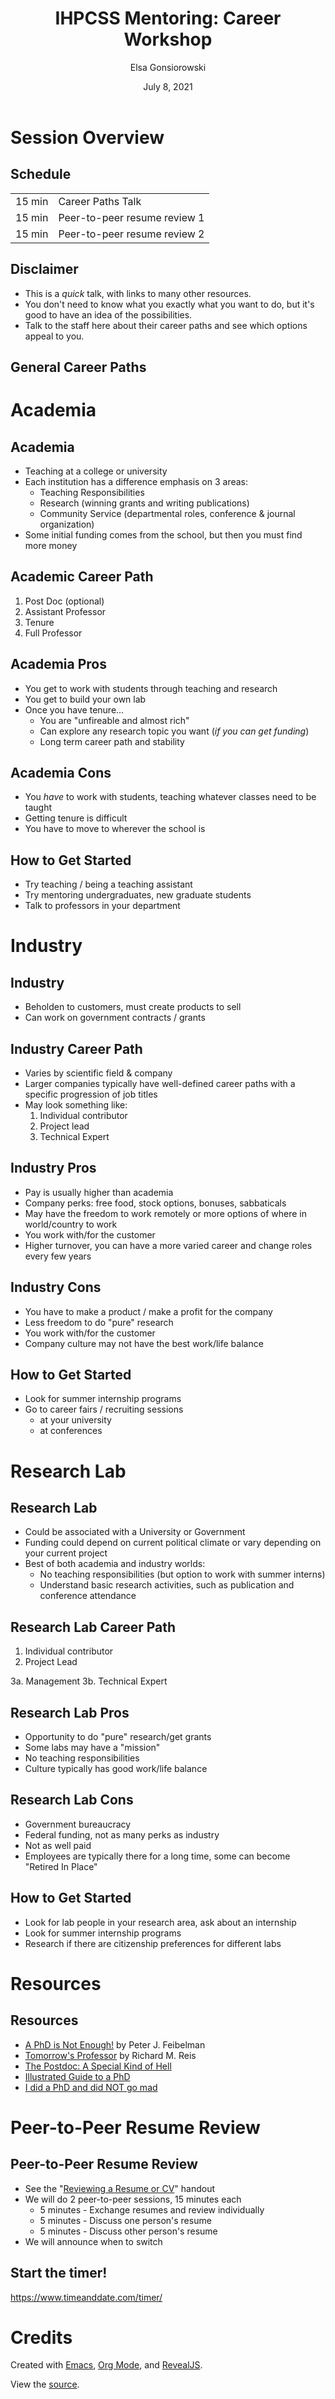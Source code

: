 #+title: IHPCSS Mentoring: Career Workshop
#+author: Elsa Gonsiorowski
#+date: July  8, 2021

#+options: H:2 toc:nil
#+REVEAL_ROOT: https://cdn.jsdelivr.net/npm/reveal.js
#+REVEAL_INIT_OPTIONS: height:1000
#+REVEAL_THEME: beige

* Session Overview
** Schedule
|--------+------------------------------|
| 15 min | Career Paths Talk            |
| 15 min | Peer-to-peer resume review 1 |
| 15 min | Peer-to-peer resume review 2 |
|--------+------------------------------|
** Disclaimer
- This is a /quick/ talk, with links to many other resources.
- You don't need to know what you exactly what you want to do, but it's good to have an idea of the possibilities.
- Talk to the staff here about their career paths and see which options appeal to you.
** General Career Paths
[[file:3-career-paths.png]]
* Academia
** Academia
- Teaching at a college or university
- Each institution has a difference emphasis on 3 areas:
  - Teaching Responsibilities
  - Research (winning grants and writing publications)
  - Community Service (departmental roles, conference & journal organization)
- Some initial funding comes from the school, but then you must find more money
** Academic Career Path
1. Post Doc (optional)
2. Assistant Professor
3. Tenure
4. Full Professor
** Academia Pros
- You get to work with students through teaching and research
- You get to build your own lab
- Once you have tenure...
  - You are "unfireable and almost rich"
  - Can explore any research topic you want (/if you can get funding/)
  - Long term career path and stability
** Academia Cons
- You /have/ to work with students, teaching whatever classes need to be taught
- Getting tenure is difficult
- You have to move to wherever the school is
** How to Get Started
- Try teaching / being a teaching assistant
- Try mentoring undergraduates, new graduate students
- Talk to professors in your department
* Industry
** Industry
- Beholden to customers, must create products to sell
- Can work on government contracts / grants
** Industry Career Path
- Varies by scientific field & company
- Larger companies typically have well-defined career paths with a specific progression of job titles
- May look something like:
  1. Individual contributor
  2. Project lead
  3. Technical Expert
** Industry Pros
- Pay is usually higher than academia
- Company perks: free food, stock options, bonuses, sabbaticals
- May have the freedom to work remotely or more options of where in world/country to work
- You work with/for the customer
- Higher turnover, you can have a more varied career and change roles every few years
** Industry Cons
- You have to make a product / make a profit for the company
- Less freedom to do "pure" research
- You work with/for the customer
- Company culture may not have the best work/life balance
** How to Get Started
- Look for summer internship programs
- Go to career fairs / recruiting sessions
  - at your university
  - at conferences
* Research Lab
** Research Lab
- Could be associated with a University or Government
- Funding could depend on current political climate or vary depending on your current project
- Best of both academia and industry worlds:
  - No teaching responsibilities (but option to work with summer interns)
  - Understand basic research activities, such as publication and conference attendance
** Research Lab Career Path
1. Individual contributor
2. Project Lead
3a. Management
3b. Technical Expert
** Research Lab Pros
- Opportunity to do "pure" research/get grants
- Some labs may have a "mission"
- No teaching responsibilities
- Culture typically has good work/life balance
** Research Lab Cons
- Government bureaucracy
- Federal funding, not as many perks as industry
- Not as well paid
- Employees are typically there for a long time, some can become "Retired In Place"
** How to Get Started
- Look for lab people in your research area, ask about an internship
- Look for summer internship programs
- Research if there are citizenship preferences for different labs
* Resources
** Resources
- [[https://bookshop.org/books/a-phd-is-not-enough-a-guide-to-survival-in-science/9780465022229][_A PhD is Not Enough!_]] by Peter J. Feibelman
- [[https://bookshop.org/books/tomorrow-s-professor-preparing-for-careers-in-science-and-engineering/9780780311367][_Tomorrow's Professor_]] by Richard M. Reis
- [[http://sciencecareers.sciencemag.org/career_magazine/previous_issues/articles/2013_11_21/caredit.a1300256][The Postdoc: A Special Kind of Hell]]
- [[https://matt.might.net/articles/phd-school-in-pictures/][Illustrated Guide to a PhD]]
- [[https://www.richardbutterworth.co.uk/blog/13-i-did-a-phd][I did a PhD and did NOT go mad]]
* Peer-to-Peer Resume Review
** Peer-to-Peer Resume Review
- See the "[[file:resume-review.pdf][Reviewing a Resume or CV]]" handout
- We will do 2 peer-to-peer sessions, 15 minutes each
  - 5 minutes - Exchange resumes and review individually
  - 5 minutes - Discuss one person's resume
  - 5 minutes - Discuss other person's resume
- We will announce when to switch
** Start the timer!
[[https://www.timeanddate.com/timer/]]

* Credits
Created with [[https://www.gnu.org/software/emacs/][Emacs]], [[https://orgmode.org][Org Mode]], and [[https://revealjs.com][RevealJS]].

#+begin_export html
View the <a href="./career-paths.org">source</a>.
#+end_export
